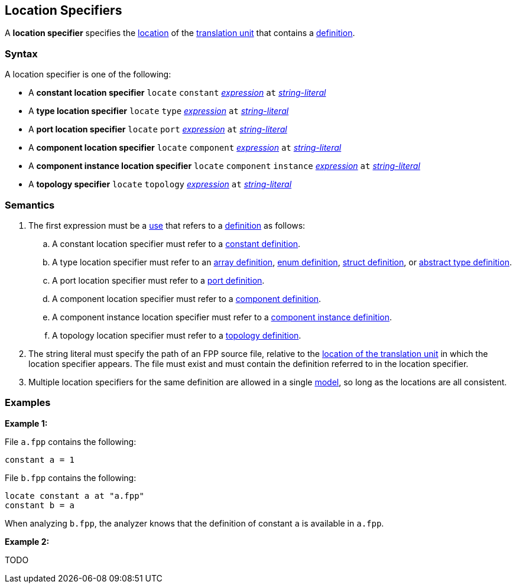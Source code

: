 == Location Specifiers

A *location specifier* specifies the 
<<Translation-Units-and-Models_The-Location-of-a-Translation-Unit,location>>
of the
<<Translation-Units-and-Models_Translation-Units,translation unit>>
that contains a
<<Definitions,definition>>.

=== Syntax

A location specifier is one of the following:

* A *constant location specifier* `locate` `constant` <<Expressions,_expression_>> `at` <<Expressions_String-Literals,_string-literal_>>

* A *type location specifier* `locate` `type` <<Expressions,_expression_>> `at` <<Expressions_String-Literals,_string-literal_>>

* A *port location specifier* `locate` `port` <<Expressions,_expression_>> `at` <<Expressions_String-Literals,_string-literal_>>

* A *component location specifier* `locate` `component` <<Expressions,_expression_>> `at` <<Expressions_String-Literals,_string-literal_>>

* A *component instance location specifier* `locate` `component` `instance` <<Expressions,_expression_>> `at` <<Expressions_String-Literals,_string-literal_>>

* A *topology specifier* `locate` `topology` <<Expressions,_expression_>> `at` <<Expressions_String-Literals,_string-literal_>>

=== Semantics

. The first expression must be a <<Definitions-and-Uses_Uses,use>> that refers 
to a <<Definitions,definition>>
as follows:

.. A constant location specifier must refer to a 
<<Definitions_Constant-Definitions,constant definition>>.

.. A type location specifier must refer to an 
<<Definitions_Array-Definitions,array definition>>, 
<<Definitions_Enum-Definitions,enum definition>>,
<<Definitions_Struct-Definitions,struct definition>>, or
<<Definitions_Abstract-Type-Definitions,abstract type definition>>.

.. A port location specifier must refer to a 
<<Definitions_Port-Definitions,port definition>>.

.. A component location specifier must refer to a 
<<Definitions_Component-Definitions,component definition>>.

.. A component instance location specifier must refer to a 
<<Definitions_Component-Instance-Definitions,component instance definition>>.

.. A topology location specifier must refer to a 
<<Definitions_Topology-Definitions,topology definition>>.

. The string literal must specify the path of an FPP source file, relative to the
<<Translation-Units-and-Models_The-Location-of-a-Translation-Unit,location of the translation unit>>
in which the location specifier appears.
The file must exist and must contain the definition referred to in the location specifier.

. Multiple location specifiers for the same definition are allowed in a single
<<Translation-Units-and-Models_Models,model>>, so long as the locations are all 
consistent.

=== Examples

*Example 1:*

File `a.fpp` contains the following:

[source,fpp]
----
constant a = 1
----

File `b.fpp` contains the following:

[source,fpp]
----
locate constant a at "a.fpp"
constant b = a
----

When analyzing `b.fpp`, the analyzer knows that the definition of constant
`a` is available in `a.fpp`.

*Example 2:*

TODO
